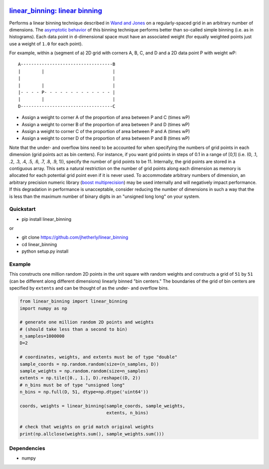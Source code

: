 |Build Status|

`linear\_binning: linear binning <https://github.com/jhetherly/linear_binning>`__
=================================================================================

Performs a linear binning technique described in `Wand and
Jones <https://www.crcpress.com/Kernel-Smoothing/Wand-Jones/p/book/9780412552700>`__
on a regularly-spaced grid in an arbitrary number of dimensions. The
`asymptotic
behavior <http://www.tandfonline.com/doi/abs/10.1080/00949658308810650>`__
of this binning technique performs better than so-called simple binning
(i.e. as in histograms). Each data point in ``d``-dimensional space must
have an associated weight (for equally weighted points just use a weight
of ``1.0`` for each point).

For example, within a (segment of a) 2D grid with corners A, B, C, and D
and a 2D data point P with weight wP:

::

    A-----------------------------------B
    |        |                          |
    |                                   |
    |        |                          |
    |- - - - P- - - - - - - - - - - - - |
    |        |                          |
    D-----------------------------------C

-  Assign a weight to corner A of the proportion of area between P and C
   (times wP)
-  Assign a weight to corner B of the proportion of area between P and D
   (times wP)
-  Assign a weight to corner C of the proportion of area between P and A
   (times wP)
-  Assign a weight to corner D of the proportion of area between P and B
   (times wP)

Note that the under- and overflow bins need to be accounted for when
specifying the numbers of grid points in each dimension (grid points act
as bin centers). For instance, if you want grid points in steps of 0.1
in a range of [0,1] (i.e. (0, .1, .2, .3, .4, .5, .6, .7, .8, .9, 1)),
specify the number of grid points to be 11. Internally, the grid points
are stored in a contiguous array. This sets a natural restriction on the
number of grid points along each dimension as memory is allocated for
each potential grid point even if it is never used. To accommodate
arbitrary numbers of dimension, an arbitrary precision numeric library
(`boost
multiprecision <http://www.boost.org/doc/libs/1_63_0/libs/multiprecision/doc/html/boost_multiprecision/intro.html>`__)
may be used internally and will negatively impact performance. If this
degradation in performance is unacceptable, consider reducing the number
of dimensions in such a way that the is less than the maximum number of
binary digits in an "unsigned long long" on your system.

Quickstart
----------

-  pip install linear\_binning

or

-  git clone https://github.com/jhetherly/linear\_binning
-  cd linear\_binning
-  python setup.py install

Example
-------

This constructs one million random 2D points in the unit square with
random weights and constructs a grid of ``51`` by ``51`` (can be
different along different dimensions) linearly binned "bin centers." The
boundaries of the grid of bin centers are specified by ``extents`` and
can be thought of as the under- and overflow bins.

.. code:: python

    from linear_binning import linear_binning
    import numpy as np

    # generate one million random 2D points and weights
    # (should take less than a second to bin)
    n_samples=1000000
    D=2

    # coordinates, weights, and extents must be of type "double"
    sample_coords = np.random.random(size=(n_samples, D))
    sample_weights = np.random.random(size=n_samples)
    extents = np.tile([0., 1.], D).reshape((D, 2))
    # n_bins must be of type "unsigned long"
    n_bins = np.full(D, 51, dtype=np.dtype('uint64'))

    coords, weights = linear_binning(sample_coords, sample_weights,
                                     extents, n_bins)

    # check that weights on grid match original weights
    print(np.allclose(weights.sum(), sample_weights.sum()))

Dependencies
------------

-  numpy

.. |Build Status| image:: https://travis-ci.org/jhetherly/linear_binning.svg?branch=master
   :target: https://travis-ci.org/jhetherly/linear_binning
